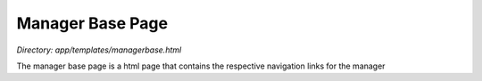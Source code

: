 Manager Base Page
=======================
*Directory: app/templates/managerbase.html*

The manager base page is a html page that contains the respective navigation links for the manager
